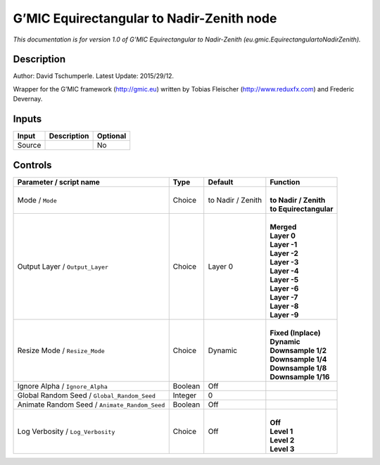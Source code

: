 .. _eu.gmic.EquirectangulartoNadirZenith:

.. raw:: html

   <!-- Do not edit this file! It is generated automatically by Natron itself. -->

G’MIC Equirectangular to Nadir-Zenith node
==========================================

*This documentation is for version 1.0 of G’MIC Equirectangular to Nadir-Zenith (eu.gmic.EquirectangulartoNadirZenith).*

Description
-----------

Author: David Tschumperle. Latest Update: 2015/29/12.

Wrapper for the G’MIC framework (http://gmic.eu) written by Tobias Fleischer (http://www.reduxfx.com) and Frederic Devernay.

Inputs
------

+--------+-------------+----------+
| Input  | Description | Optional |
+========+=============+==========+
| Source |             | No       |
+--------+-------------+----------+

Controls
--------

.. tabularcolumns:: |>{\raggedright}p{0.2\columnwidth}|>{\raggedright}p{0.06\columnwidth}|>{\raggedright}p{0.07\columnwidth}|p{0.63\columnwidth}|

.. cssclass:: longtable

+-----------------------------------------------+---------+-------------------+--------------------------+
| Parameter / script name                       | Type    | Default           | Function                 |
+===============================================+=========+===================+==========================+
| Mode / ``Mode``                               | Choice  | to Nadir / Zenith | |                        |
|                                               |         |                   | | **to Nadir / Zenith**  |
|                                               |         |                   | | **to Equirectangular** |
+-----------------------------------------------+---------+-------------------+--------------------------+
| Output Layer / ``Output_Layer``               | Choice  | Layer 0           | |                        |
|                                               |         |                   | | **Merged**             |
|                                               |         |                   | | **Layer 0**            |
|                                               |         |                   | | **Layer -1**           |
|                                               |         |                   | | **Layer -2**           |
|                                               |         |                   | | **Layer -3**           |
|                                               |         |                   | | **Layer -4**           |
|                                               |         |                   | | **Layer -5**           |
|                                               |         |                   | | **Layer -6**           |
|                                               |         |                   | | **Layer -7**           |
|                                               |         |                   | | **Layer -8**           |
|                                               |         |                   | | **Layer -9**           |
+-----------------------------------------------+---------+-------------------+--------------------------+
| Resize Mode / ``Resize_Mode``                 | Choice  | Dynamic           | |                        |
|                                               |         |                   | | **Fixed (Inplace)**    |
|                                               |         |                   | | **Dynamic**            |
|                                               |         |                   | | **Downsample 1/2**     |
|                                               |         |                   | | **Downsample 1/4**     |
|                                               |         |                   | | **Downsample 1/8**     |
|                                               |         |                   | | **Downsample 1/16**    |
+-----------------------------------------------+---------+-------------------+--------------------------+
| Ignore Alpha / ``Ignore_Alpha``               | Boolean | Off               |                          |
+-----------------------------------------------+---------+-------------------+--------------------------+
| Global Random Seed / ``Global_Random_Seed``   | Integer | 0                 |                          |
+-----------------------------------------------+---------+-------------------+--------------------------+
| Animate Random Seed / ``Animate_Random_Seed`` | Boolean | Off               |                          |
+-----------------------------------------------+---------+-------------------+--------------------------+
| Log Verbosity / ``Log_Verbosity``             | Choice  | Off               | |                        |
|                                               |         |                   | | **Off**                |
|                                               |         |                   | | **Level 1**            |
|                                               |         |                   | | **Level 2**            |
|                                               |         |                   | | **Level 3**            |
+-----------------------------------------------+---------+-------------------+--------------------------+
